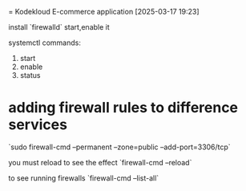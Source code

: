 = Kodekloud E-commerce application
[2025-03-17 19:23] 

install `firewalld` start,enable it

systemctl commands:
1. start
2. enable
3. status

* adding firewall rules to difference services

`sudo firewall-cmd --permanent --zone=public --add-port=3306/tcp`

you must reload to see the effect `firewall-cmd --reload`

to see running firewalls
`firewall-cmd --list-all`

